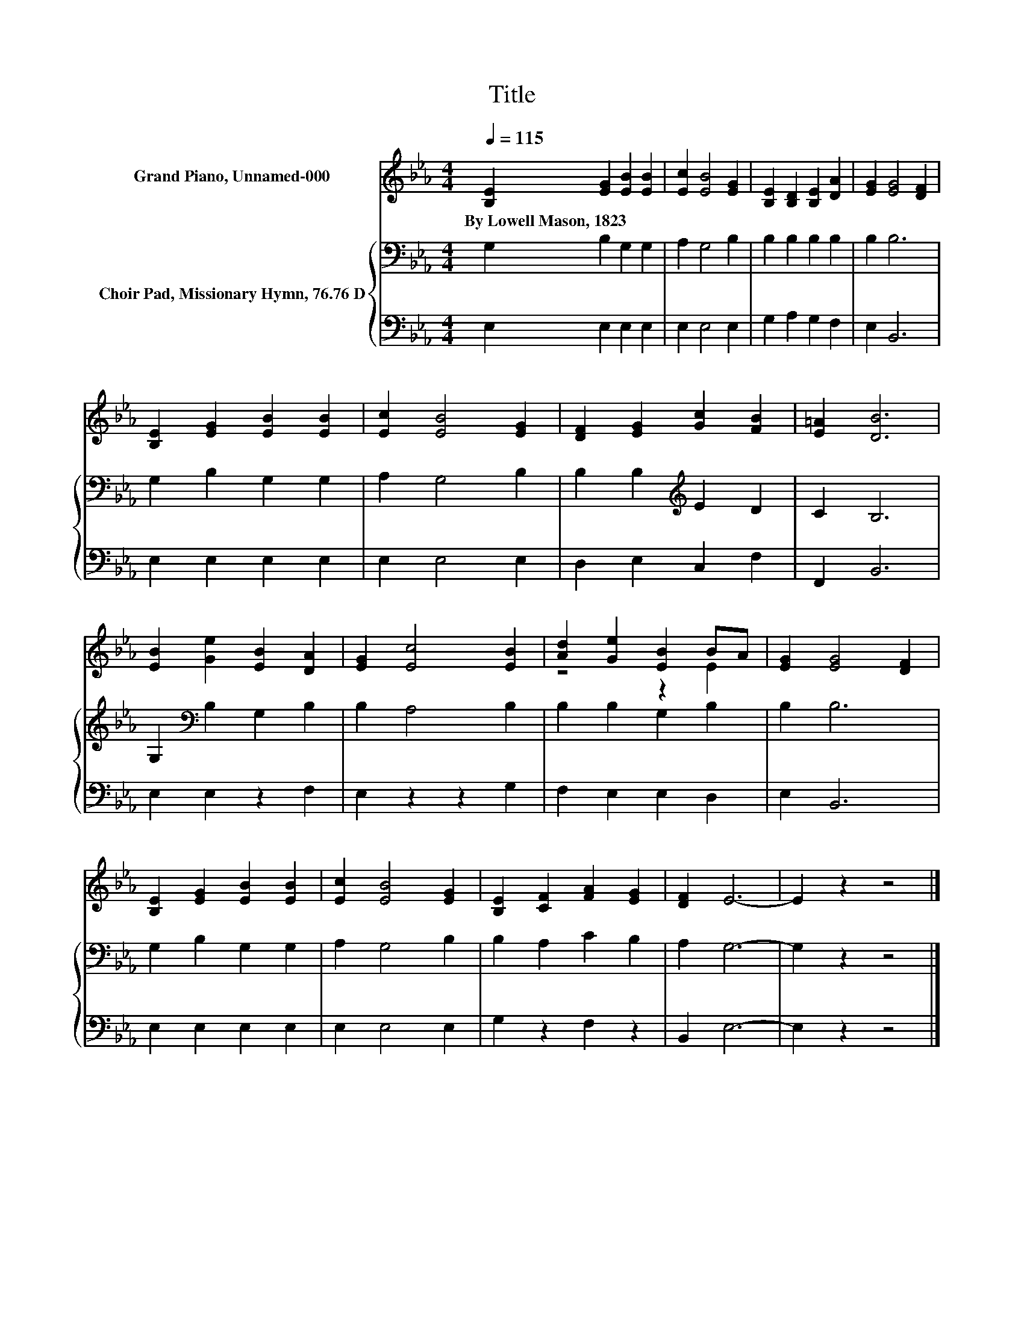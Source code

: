 X:1
T:Title
%%score ( 1 2 ) { 3 | 4 }
L:1/8
Q:1/4=115
M:4/4
K:Eb
V:1 treble nm="Grand Piano, Unnamed-000"
V:2 treble 
V:3 bass nm="Choir Pad, Missionary Hymn, 76.76 D"
V:4 bass 
V:1
 [B,E]2 [EG]2 [EB]2 [EB]2 | [Ec]2 [EB]4 [EG]2 | [B,E]2 [B,D]2 [B,E]2 [DA]2 | [EG]2 [EG]4 [DF]2 | %4
w: By~Lowell~Mason,~1823 * * *||||
 [B,E]2 [EG]2 [EB]2 [EB]2 | [Ec]2 [EB]4 [EG]2 | [DF]2 [EG]2 [Gc]2 [FB]2 | [E=A]2 [DB]6 | %8
w: ||||
 [EB]2 [Ge]2 [EB]2 [DA]2 | [EG]2 [Ec]4 [EB]2 | [Ad]2 [Ge]2 [EB]2 BA | [EG]2 [EG]4 [DF]2 | %12
w: ||||
 [B,E]2 [EG]2 [EB]2 [EB]2 | [Ec]2 [EB]4 [EG]2 | [B,E]2 [CF]2 [FA]2 [EG]2 | [DF]2 E6- | E2 z2 z4 |] %17
w: |||||
V:2
 x8 | x8 | x8 | x8 | x8 | x8 | x8 | x8 | x8 | x8 | z4 z2 E2 | x8 | x8 | x8 | x8 | x8 | x8 |] %17
V:3
 G,2 B,2 G,2 G,2 | A,2 G,4 B,2 | B,2 B,2 B,2 B,2 | B,2 B,6 | G,2 B,2 G,2 G,2 | A,2 G,4 B,2 | %6
 B,2 B,2[K:treble] E2 D2 | C2 B,6 | G,2[K:bass] B,2 G,2 B,2 | B,2 A,4 B,2 | B,2 B,2 G,2 B,2 | %11
 B,2 B,6 | G,2 B,2 G,2 G,2 | A,2 G,4 B,2 | B,2 A,2 C2 B,2 | A,2 G,6- | G,2 z2 z4 |] %17
V:4
 E,2 E,2 E,2 E,2 | E,2 E,4 E,2 | G,2 A,2 G,2 F,2 | E,2 B,,6 | E,2 E,2 E,2 E,2 | E,2 E,4 E,2 | %6
 D,2 E,2 C,2 F,2 | F,,2 B,,6 | E,2 E,2 z2 F,2 | E,2 z2 z2 G,2 | F,2 E,2 E,2 D,2 | E,2 B,,6 | %12
 E,2 E,2 E,2 E,2 | E,2 E,4 E,2 | G,2 z2 F,2 z2 | B,,2 E,6- | E,2 z2 z4 |] %17

